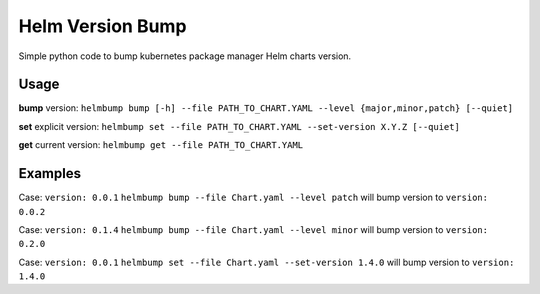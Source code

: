 Helm Version Bump
=================

Simple python code to bump kubernetes package manager Helm charts version.

Usage
-----
**bump** version:
``helmbump bump [-h] --file PATH_TO_CHART.YAML --level {major,minor,patch} [--quiet]``

**set** explicit version:
``helmbump set --file PATH_TO_CHART.YAML --set-version X.Y.Z [--quiet]``

**get** current version:
``helmbump get --file PATH_TO_CHART.YAML``


Examples
--------

Case: ``version: 0.0.1``
``helmbump bump --file Chart.yaml --level patch`` will bump version to ``version: 0.0.2``


Case: ``version: 0.1.4``
``helmbump bump --file Chart.yaml --level minor`` will bump version to ``version: 0.2.0``


Case: ``version: 0.0.1``
``helmbump set --file Chart.yaml --set-version 1.4.0`` will bump version to ``version: 1.4.0``

